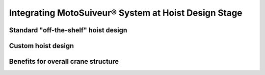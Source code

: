 =======================================================
Integrating MotoSuiveur® System at Hoist Design Stage
=======================================================

Standard "off-the-shelf" hoist design
========================================

Custom hoist design
=====================


Benefits for overall crane structure
======================================

.. positive implications, open the dorr to designing whole cranes around MS